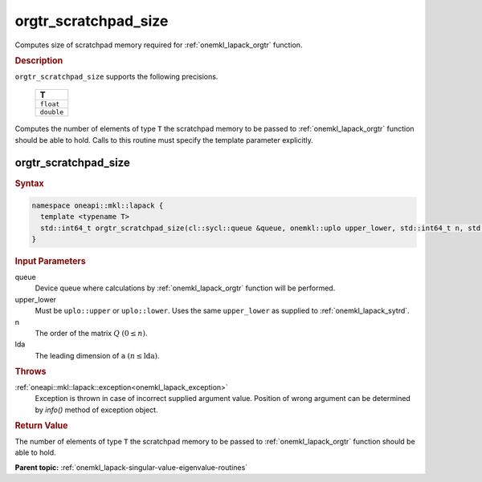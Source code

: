 .. _onemkl_lapack_orgtr_scratchpad_size:

orgtr_scratchpad_size
=====================

Computes size of scratchpad memory required for :ref:`onemkl_lapack_orgtr` function.

.. container:: section

  .. rubric:: Description
         
``orgtr_scratchpad_size`` supports the following precisions.

     .. list-table:: 
        :header-rows: 1

        * -  T 
        * -  ``float`` 
        * -  ``double`` 
        
Computes the number of elements of type ``T`` the scratchpad memory to be passed to :ref:`onemkl_lapack_orgtr` function should be able to hold.
Calls to this routine must specify the template parameter explicitly.

orgtr_scratchpad_size
---------------------

.. container:: section

  .. rubric:: Syntax
         
.. code-block:: cpp

    namespace oneapi::mkl::lapack {
      template <typename T>
      std::int64_t orgtr_scratchpad_size(cl::sycl::queue &queue, onemkl::uplo upper_lower, std::int64_t n, std::int64_t lda) 
    }

.. container:: section

  .. rubric:: Input Parameters
         
queue
   Device queue where calculations by :ref:`onemkl_lapack_orgtr` function will be performed.

upper_lower
   Must be ``uplo::upper`` or ``uplo::lower``. Uses the same
   ``upper_lower`` as supplied to :ref:`onemkl_lapack_sytrd`.

n
   The order of the matrix :math:`Q` :math:`(0 \le n)`.

lda
   The leading dimension of ``a`` :math:`(n \le \text{lda})`.

.. container:: section

  .. rubric:: Throws

:ref:`oneapi::mkl::lapack::exception<onemkl_lapack_exception>`
   Exception is thrown in case of incorrect supplied argument value.
   Position of wrong argument can be determined by `info()` method of exception object.

.. container:: section

  .. rubric:: Return Value
         
The number of elements of type ``T`` the scratchpad memory to be passed to :ref:`onemkl_lapack_orgtr` function should be able to hold.

**Parent topic:** :ref:`onemkl_lapack-singular-value-eigenvalue-routines`


